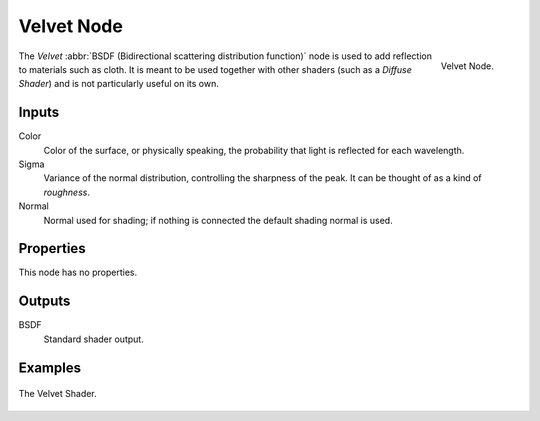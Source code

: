 
***********
Velvet Node
***********

.. figure:: /images/render_cycles_nodes_shaders_velvet-bsdf.png
   :align: right

   Velvet Node.

The *Velvet* :abbr:`BSDF (Bidirectional scattering distribution function)`
node is used to add reflection to materials such as cloth.
It is meant to be used together with other shaders (such as a *Diffuse Shader*)
and is not particularly useful on its own.


Inputs
======

Color
   Color of the surface, or physically speaking, the probability that light is reflected for each wavelength.
Sigma
   Variance of the normal distribution,
   controlling the sharpness of the peak. It can be thought of as a kind of *roughness*.
Normal
   Normal used for shading; if nothing is connected the default shading normal is used.


Properties
==========

This node has no properties.


Outputs
=======

BSDF
   Standard shader output.


Examples
========

.. figure:: /images/cycles_nodes_shader_velvet_behavior.png
   :align: center

.. figure:: /images/cycles_nodes_shader_velvet_example.jpg
   :align: center

   The Velvet Shader.
